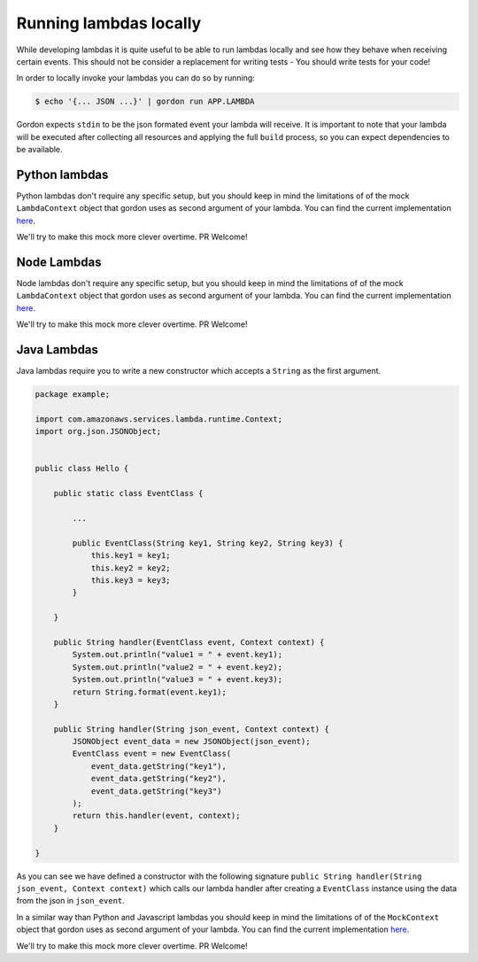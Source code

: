 Running lambdas locally
==========================

While developing lambdas it is quite useful to be able to run lambdas locally and see how they behave when receiving certain events.
This should not be consider a replacement for writing tests - You should write tests for your code!

In order to locally invoke your lambdas you can do so by running:

.. code-block:: bash

    $ echo '{... JSON ...}' | gordon run APP.LAMBDA


Gordon expects ``stdin`` to be the json formated event your lambda will receive. It is important to note that your lambda will
be executed after collecting all resources and applying the full ``build`` process, so you can expect dependencies to be available.

Python lambdas
----------------

Python lambdas don't require any specific setup, but you should keep in mind the limitations of of the mock ``LambdaContext`` object that gordon
uses as second argument of your lambda. You can find the current implementation `here <https://github.com/jorgebastida/gordon/blob/master/gordon/loaders/python.py>`_.

We'll try to make this mock more clever overtime. PR Welcome!


Node Lambdas
--------------------

Node lambdas don't require any specific setup, but you should keep in mind the limitations of of the mock ``LambdaContext`` object that gordon
uses as second argument of your lambda. You can find the current implementation `here <https://github.com/jorgebastida/gordon/blob/master/gordon/loaders/node.js>`_.

We'll try to make this mock more clever overtime. PR Welcome!


Java Lambdas
---------------

Java lambdas require you to write a new constructor which accepts a ``String`` as the first argument.

.. code-block:: java


    package example;

    import com.amazonaws.services.lambda.runtime.Context;
    import org.json.JSONObject;


    public class Hello {

        public static class EventClass {

            ...

            public EventClass(String key1, String key2, String key3) {
                this.key1 = key1;
                this.key2 = key2;
                this.key3 = key3;
            }

        }

        public String handler(EventClass event, Context context) {
            System.out.println("value1 = " + event.key1);
            System.out.println("value2 = " + event.key2);
            System.out.println("value3 = " + event.key3);
            return String.format(event.key1);
        }

        public String handler(String json_event, Context context) {
            JSONObject event_data = new JSONObject(json_event);
            EventClass event = new EventClass(
                event_data.getString("key1"),
                event_data.getString("key2"),
                event_data.getString("key3")
            );
            return this.handler(event, context);
        }

    }


As you can see we have defined a constructor with the following signature ``public String handler(String json_event, Context context)`` which
calls our lambda handler after creating a ``EventClass`` instance using the data from the json in ``json_event``.

In a similar way than Python and Javascript lambdas you should keep in mind the limitations of of the ``MockContext`` object that gordon
uses as second argument of your lambda. You can find the current implementation `here <https://github.com/jorgebastida/gordon/blob/master/gordon/loaders/java/src/main/java/gordon/GordonLoader.java>`_.

We'll try to make this mock more clever overtime. PR Welcome!
